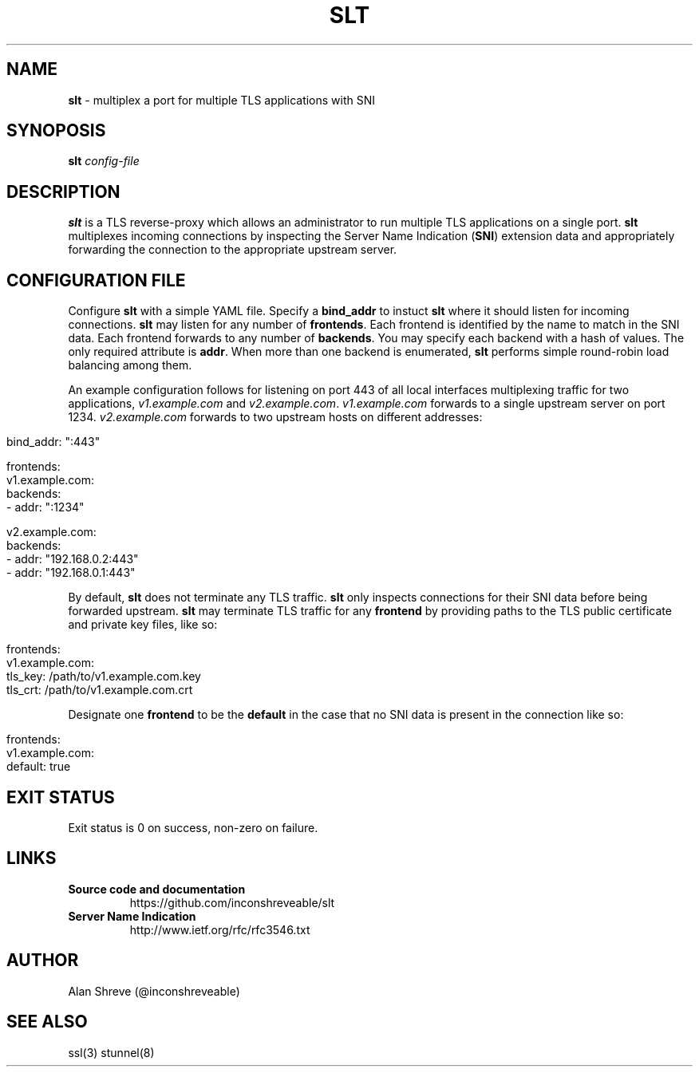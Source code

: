 .\" generated with Ronn/v0.7.3
.\" http://github.com/rtomayko/ronn/tree/0.7.3
.
.TH "SLT" "1" "March 2014" "" ""
.
.SH "NAME"
\fBslt\fR \- multiplex a port for multiple TLS applications with SNI
.
.SH "SYNOPOSIS"
\fBslt\fR \fIconfig\-file\fR
.
.SH "DESCRIPTION"
\fBslt\fR is a TLS reverse\-proxy which allows an administrator to run multiple TLS applications on a single port\. \fBslt\fR multiplexes incoming connections by inspecting the Server Name Indication (\fBSNI\fR) extension data and appropriately forwarding the connection to the appropriate upstream server\.
.
.SH "CONFIGURATION FILE"
Configure \fBslt\fR with a simple YAML file\. Specify a \fBbind_addr\fR to instuct \fBslt\fR where it should listen for incoming connections\. \fBslt\fR may listen for any number of \fBfrontends\fR\. Each frontend is identified by the name to match in the SNI data\. Each frontend forwards to any number of \fBbackends\fR\. You may specify each backend with a hash of values\. The only required attribute is \fBaddr\fR\. When more than one backend is enumerated, \fBslt\fR performs simple round\-robin load balancing among them\.
.
.P
An example configuration follows for listening on port 443 of all local interfaces multiplexing traffic for two applications, \fIv1\.example\.com\fR and \fIv2\.example\.com\fR\. \fIv1\.example\.com\fR forwards to a single upstream server on port 1234\. \fIv2\.example\.com\fR forwards to two upstream hosts on different addresses:
.
.IP "" 4
.
.nf

bind_addr: ":443"

frontends:
  v1\.example\.com:
    backends:
      \- addr: ":1234"

  v2\.example\.com:
    backends:
      \- addr: "192\.168\.0\.2:443"
      \- addr: "192\.168\.0\.1:443"
.
.fi
.
.IP "" 0
.
.P
By default, \fBslt\fR does not terminate any TLS traffic\. \fBslt\fR only inspects connections for their SNI data before being forwarded upstream\. \fBslt\fR may terminate TLS traffic for any \fBfrontend\fR by providing paths to the TLS public certificate and private key files, like so:
.
.IP "" 4
.
.nf

frontends:
  v1\.example\.com:
    tls_key: /path/to/v1\.example\.com\.key
    tls_crt: /path/to/v1\.example\.com\.crt
.
.fi
.
.IP "" 0
.
.P
Designate one \fBfrontend\fR to be the \fBdefault\fR in the case that no SNI data is present in the connection like so:
.
.IP "" 4
.
.nf

frontends:
  v1\.example\.com:
    default: true
.
.fi
.
.IP "" 0
.
.SH "EXIT STATUS"
Exit status is 0 on success, non\-zero on failure\.
.
.SH "LINKS"
.
.TP
\fBSource code and documentation\fR
https://github\.com/inconshreveable/slt \fI\fR
.
.TP
\fBServer Name Indication\fR
http://www\.ietf\.org/rfc/rfc3546\.txt \fI\fR
.
.SH "AUTHOR"
Alan Shreve (@inconshreveable)
.
.SH "SEE ALSO"
ssl(3) stunnel(8)
